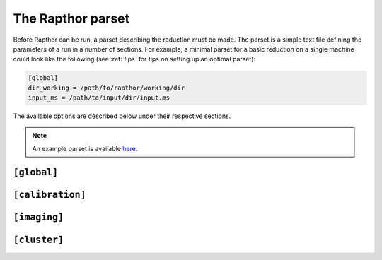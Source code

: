 .. _rapthor_parset:

The Rapthor parset
==================

Before Rapthor can be run, a parset describing the reduction must be made. The
parset is a simple text file defining the parameters of a run in a number of
sections. For example, a minimal parset for a basic reduction on a single
machine could look like the following (see :ref:`tips` for tips on setting up an
optimal parset):

.. code-block:: none

    [global]
    dir_working = /path/to/rapthor/working/dir
    input_ms = /path/to/input/dir/input.ms


The available options are described below under their respective sections.

.. note::

    An example parset is available `here <https://git.astron.nl/RD/rapthor/-/blob/master/examples/rapthor.parset>`_.

.. _parset_global_options:

``[global]``
------------

.. glossary::

    dir_working
        Full path to working dir where rapthor will run (required). All output
        will be placed in this directory. E.g., ``dir_working = /data/rapthor``.

    input_ms
        Full path to directory containing the input MS files (required).
        Wildcards can be used (e.g., ``input_ms = /path/to/data/*.ms``). Note
        that Rapthor works on a copy of these files and does not modify the
        originals in any way. If multiple measurement sets are provided, they
        should be split in time. This is (currently) inconsistent with how `LINC
        <https://linc.readthedocs.io/>`_ outputs the measurement sets, which are
        split in frequency. Processing LINC outputs requires concatenating the
        measurement sets, see :doc:`preparation`.

    download_initial_skymodel
        Download the initial sky model automatically instead of using a user-provided one
        (default is ``True``). This option is ignored if a file is specified with the
        :term:`input_skymodel` option.

    download_initial_skymodel_radius
        The radius in degrees out to which a sky model should be downloaded (default is 5.0).

    download_initial_skymodel_server
        Place to download the initial sky model from (default is ``TGSS``). This can either
        be ``TGSS`` to use the TFIR GMRT Sky Survey or ``GSM`` to use the Global Sky
        Model.

    download_overwrite_skymodel
        Overwrite any existing sky model with a downloaded one (default is ``False``).

    input_skymodel
        Full path to the input sky model file, with true-sky fluxes (required if automatic
        download is disabled). If you also have a sky model with apparent flux densities,
        specify it with the :term:`apparent_skymodel` option.

	See :doc:`preparation` for more info on preparing the sky model.

    apparent_skymodel
        Full path to the input sky model file, with apparent-sky fluxes
        (optional). Note that the source names must be identical to those in
        :term:`input_skymodel`.

    regroup_input_skymodel
        Regroup input skymodel as needed to meet target flux (default =
        ``True``). If False, the existing patches are used for the calibration.

    strategy
        Name of processing strategy to use (default = ``selfcal``). A custom
        strategy can be used by giving instead the full path to the strategy
        file. See :ref:`rapthor_strategy` for details on making a custom
        strategy file.

    selfcal_data_fraction
        Fraction of data to use (default = 0.2). If less than one, the input
        data are divided by time into chunks that sum to the requested fraction,
        spaced out evenly over the full time range. Using a low value (0.2 or so)
        is strongly recommended for typical 8-hour, full-bandwidth observations.

    final_data_fraction
        A final data fraction can be specified (default = ``selfcal_data_fraction``)
        such that a final processing pass (i.e., after selfcal finishes) is
        done with a different fraction.

    flag_abstime
        Range of times to flag (default = no flagging). The syntax is that of
        the preflagger ``abstime`` parameter (see the DPPP documentation on the
        LOFAR wiki for details of the syntax). E.g.,
        ``[12-Mar-2010/11:31:00.0..12-Mar-2010/11:50:00.0]``.

    flag_baseline
        Range of baselines to flag (default = no flagging). The syntax is that
        of the preflagger ``baseline`` parameter (see the DPPP documentation for
        details of the syntax). E.g., ``flag_baseline = [CS013HBA*]``.

    flag_freqrange
        Range of frequencies to flag (default = no flagging). The syntax is that
        of the preflagger ``freqrange`` parameter (see the DPPP documentation for
        details of the syntax). E.g., ``flag_freqrange = [125.2..126.4MHz]``.

    flag_expr
        Expression that defines how the above flagging ranges are combined to
        produce the final flags (default = all ranges are AND-ed). The syntax is
        that of the preflagger ``expr`` parameter (see the DPPP documentation on
        the LOFAR wiki for details of the syntax). E.g., ``flag_freqrange or
        flag_baseline``.


.. _parset_calibration_options:

``[calibration]``
-----------------

.. glossary::

    llssolver
        The linear least-squares solver to use (one of "qr", "svd", or "lsmr";
        default = ``qr``)

    maxiter
        Maximum number of iterations to perform during calibration (default = 150).

    propagatesolutions
        Propagate solutions to next time slot as initial guess (default = ``True``)?

    solveralgorithm
        The algorithm used for solving (one of "directionsolve", "directioniterative",
        "lbfgs", or "hybrid"; default = ``hybrid``)? When using "lbfgs", the :term:`stepsize`
        should be set to a small value like 0.001.

    onebeamperpatch
        Calculate the beam correction once per calibration patch (default =
        ``False``)? If ``False``, the beam correction is calculated separately
        for each source in the patch. Setting this to ``True`` can speed up
        calibration and prediction, but can also reduce the quality when the
        patches are large.

    parallelbaselines
        Parallelize model calculation over baselines, instead of parallelizing over directions (default = ``False``).

    stepsize
        Size of steps used during calibration (default = 0.02). When using
        ``solveralgorithm = lbfgs``, the stepsize should be set to a small value like 0.001.

    tolerance
        Tolerance used to check convergence during calibration (default = 1e-3).

    fast_timestep_sec
        Time step used during fast phase calibration, in seconds (default = 8).

    fast_freqstep_hz
        Frequency step used during fast phase calibration, in Hz (default = 1e6).

    fast_smoothnessconstraint
        Smoothness constraint bandwidth used during fast phase calibration, in
        Hz (default = 3e6).

    fast_smoothnessreffrequency
        Smoothness constraint reference frequency used during fast phase calibration, in
        Hz. If not specified this will automatically be set to 144 MHz for HBA or the
        midpoint of the frequency coverage for LBA (default = None).

    fast_smoothnessrefdistance
        Smoothness constraint reference distance used during fast phase calibration, in
        m (default = 0).

    slow_timestep_joint_sec
        Time step used during the first slow gain calibration, where a joint
        solution is found for all stations, in seconds (default = 0). Set to 0
        to disable this part of the slow-gain calibration.

    slow_timestep_separate_sec
        Time step used during the second slow gain calibration, where separate
        solutions are found for each station, in seconds (default = 600).

    slow_freqstep_hz
        Frequency step used during slow amplitude calibration, in Hz (default = 1e6).

    slow_smoothnessconstraint_joint
        Smoothness constraint bandwidth used during the first slow gain calibration,
        where a joint solution is found for all stations, in Hz (default = 3e6).

    slow_smoothnessconstraint_separate
        Smoothness constraint bandwidth used during the second slow gain calibration,
        where separate solutions are found for each station, in Hz (default = 3e6).

    solverlbfgs_dof
       Degrees of freedom for LBFGS solver (only used when solveralgorithm = "lbfgs"; default 200.0).

    solverlbfgs_minibatches
       Number of minibatches for LBFGS solver (only used when solveralgorithm = "lbfgs"; default 1).

    solverlbfgs_iter
       Number of iterations per minibat in LBFGS solver (only used when solveralgorithm = "lbfgs"; default 4).

.. _parset_imaging_options:

``[imaging]``
-------------

.. glossary::

    cellsize_arcsec
        Pixel size in arcsec (default = 1.25).

    robust
        Briggs robust parameter (default = -0.5).

    min_uv_lambda
        Minimum uv distance in lambda to use in imaging (default = 0).

    max_uv_lambda
        Maximum uv distance in lambda to use in imaging (default = 0).

    taper_arcsec
        Taper to apply when imaging, in arcsec (default = 0).

    do_multiscale_clean
        Use multiscale cleaning (default = ``True``)?

    dde_method
        Method to use to correct for direction-dependent effects during imaging: "none",
        "facets", or "screens" (default = ``facets``). If "none", the solutions closest to the image centers
        will be used. If "facets", Voronoi faceting is used. If "screens", smooth 2-D
        screens are used.

    screen_type
        Type of screen to use (default = ``tessellated``), if ``dde_method = screens``:
        "tessellated" (simple, smoothed Voronoi tessellated screens) or
        "kl" (Karhunen-Lo`eve screens).

    idg_mode
        IDG (image domain gridder) mode to use in WSClean (default = "hybrid").
        The mode can be "cpu" or "hybrid".

    mem_fraction
        Fraction of the total memory (per node) to use for WSClean jobs (default = 0.9).

    apply_diagonal_solutions
        Apply separate XX and YY corrections during facet-based imaging (default = ``False``).
        If ``False``, scalar solutions (the average of the XX and YY solutions) are applied instead.
        (Separate XX and YY corrections are always applied when using non-facet-based imaging
        methods.)

    dd_psf_grid
        The number of direction-dependent PSFs which should be fit horizontally and
        vertically in the image (default = ``[1, 1]`` = direction-independent PSF).

    use_mpi
        Use MPI to distribute WSClean jobs over multiple nodes (default =
        ``False``)? If ``True`` and more than one node can be allocated to each
        WSClean job (i.e., max_nodes / num_images >= 2), then distributed
        imaging will be used (only available if ``batch_system = slurm``).

        .. note::

            If MPI is activated, :term:`dir_local` (under the
            :ref:`parset_cluster_options` section below) must not be set unless
            it is on a shared filesystem.

        .. note::

            Currently, Toil does not fully support ``openmpi``. Because of this, imaging
            can only use the worker nodes, and the master node will be idle.

    reweight
        Reweight the visibility data before imaging (default = ``False``). If
        ``True``, data with high residuals (compared to the predicted model
        visibilities) are down-weighted. This feature is experimental and
        should be used with caution.

    grid_width_ra_deg
        Size of area to image when using a grid (default = mean FWHM of the
        primary beam).

    grid_width_dec_deg
        Size of area to image when using a grid (default = mean FWHM of the
        primary beam).

    grid_center_ra
        Center of area to image when using a grid (default = phase center).

    grid_center_dec
        Center of area to image when using a grid (default = phase center).

    grid_nsectors_ra
        Number of sectors along the RA axis (default = 0). The number of sectors
        in Dec will be determined automatically to ensure the whole area
        specified with :term:`grid_center_ra`, :term:`grid_center_dec`,
        :term:`grid_width_ra_deg`, and :term:`grid_width_dec_deg` is imaged. Set
        ``grid_nsectors_ra = 0`` to force a single sector for the full area.
        A grid of sectors can be useful for computers with limited memory but
        generally will give inferior results compared to an equivalent single sector.

    sector_center_ra_list
        List of image centers (default = ``[]``). Instead of a grid, imaging sectors
        can be defined individually by specifying their centers and widths.

    sector_center_dec_list
        List of image centers (default = ``[]``).

    sector_width_ra_deg_list
        List of image widths, in degrees (default = ``[]``).

    sector_width_dec_deg_list
        List of image  widths, in degrees (default = ``[]``).

    max_peak_smearing
        Max desired peak flux density reduction at center of the image edges due
        to bandwidth smearing (at the mean frequency) and time smearing (default
        = 0.15 = 15% reduction in peak flux). Higher values result in shorter
        run times but more smearing away from the image centers.


.. _parset_cluster_options:

``[cluster]``
-------------

.. glossary::

    batch_system
        Cluster batch system (default = "single_machine"). Use "single_machine" when
        running on a single machine and "slurm" to use multiple nodes of a SLURM-based
        cluster.

    max_nodes
        When batch_system = "slurm", the maximum number of nodes of the cluster to
        use at once (default = 12).

    cpus_per_task
        When batch_system = "slurm", the number of processors per task to
        request (default = 0 = all). By setting this value to the number of processors
        per node, one can ensure that each task gets the entire node to itself,
        which is the recommended way of running Rapthor.

    mem_per_node_gb
        When batch_system = "slurm", the amount of memory per node in GB to request
        (default = 0 = all).

    max_cores
        Maximum number of cores per task to use on each node (default = 0 =
        all).

    max_threads
        Maximum number of threads per task to use on each node (default = 0 =
        all).

    deconvolution_threads
        Number of threads to use by WSClean during deconvolution (default = 0 = 2/5
        of ``max_threads``).

    parallel_gridding_threads
        Number of threads to use by WSClean during parallel gridding (default = 0 = 2/5
        of ``max_threads``).

    dir_local
        Full path to a local disk on the nodes for IO-intensive processing (default =
        not used). The path must exist on all nodes (but does not have to be on a
        shared filesystem). This parameter is useful if you have a fast local disk
        (e.g., an SSD) that is not the one used for :term:`dir_working`. If this parameter is
        not set, IO-intensive processing (e.g., WSClean) will use a default path in
        :term:`dir_working` instead.

        .. note::

            This parameter should not be set in the following situations:

            - when :term:`batch_system` = ``single_machine`` and multiple imaging sectors are
              used (as each sector will overwrite files from the other sectors)

            - when :term:`use_mpi` = ``True`` under the :ref:`parset_imaging_options`
              section and ``dir_local`` is not on a shared filesystem.

    cwl_runner
        CWL runner to use. Currently supported runners are: "cwltool" and "toil" (default).
        Toil is the recommended runner, since it provides much more fine-grained control
        over the execution of a workflow. For example, Toil can use Slurm to automatically
        distribute workflow steps over different compute nodes, whereas CWLTool can only
        execute workflows on a single node. With CWLTool you also run the risk of
        overloading your machine when too many jobs are run in parallel. For debugging
        purposes CWLTool outshines Toil, because its logs are easier to understand.

    dir_coordination
        Set Toil's coordination directory (only used when Toil is the CWL
        runner; default = selected automatically by Toil). In most cases, it
        should not be necessary to set this parameter. However, if errors
        relating to Toil's ``jobStateFile`` are encountered, they may be fixed
        by setting the coordination directory explicitly.

        .. note::

            This directory must be on a 100% POSIX-compatible file system, because Toil
            heavily depends on POSIX file locking to work reliably. For many shared file
            systems, this criterion is not met.

    debug_workflow
        Debug workflow related issues. Enabling this will require significantly more
        disk space. The working directory will never be cleaned up, stdout and stderr
        will not be redirectied, and log level of the CWL runner will be set to DEBUG.
        Use this option with care!
